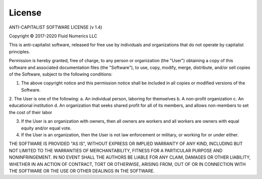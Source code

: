 License
=======
ANTI-CAPITALIST SOFTWARE LICENSE (v 1.4)

Copyright © 2017-2020 Fluid Numerics LLC

This is anti-capitalist software, released for free use by individuals and organizations that do not operate by capitalist principles.

Permission is hereby granted, free of charge, to any person or organization (the "User") obtaining a copy of this software and associated documentation files (the "Software"), to use, copy, modify, merge, distribute, and/or sell copies of the Software, subject to the following conditions:

1. The above copyright notice and this permission notice shall be included in all copies or modified versions of the Software.

2. The User is one of the following:
a. An individual person, laboring for themselves
b. A non-profit organization
c. An educational institution
d. An organization that seeks shared profit for all of its members, and allows non-members to set the cost of their labor

3. If the User is an organization with owners, then all owners are workers and all workers are owners with equal equity and/or equal vote.

4. If the User is an organization, then the User is not law enforcement or military, or working for or under either.

THE SOFTWARE IS PROVIDED "AS IS", WITHOUT EXPRESS OR IMPLIED WARRANTY OF ANY KIND, INCLUDING BUT NOT LIMITED TO THE WARRANTIES OF MERCHANTABILITY, FITNESS FOR A PARTICULAR PURPOSE AND NONINFRINGEMENT. IN NO EVENT SHALL THE AUTHORS BE LIABLE FOR ANY CLAIM, DAMAGES OR OTHER LIABILITY, WHETHER IN AN ACTION OF CONTRACT, TORT OR OTHERWISE, ARISING FROM, OUT OF OR IN CONNECTION WITH THE SOFTWARE OR THE USE OR OTHER DEALINGS IN THE SOFTWARE.

